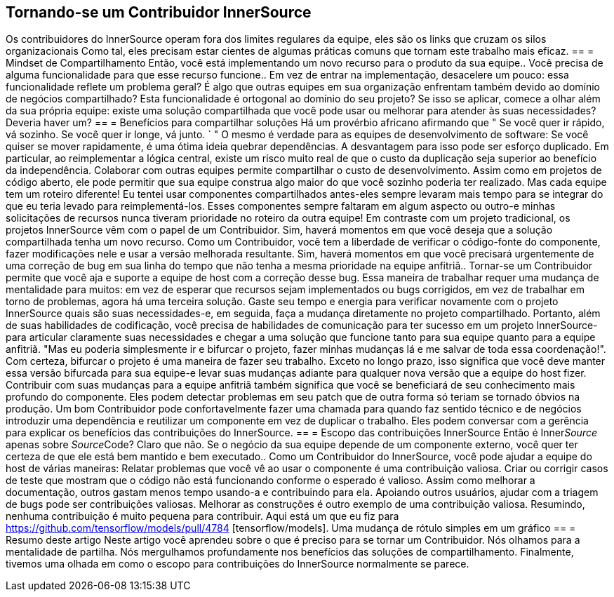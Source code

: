 == Tornando-se um Contribuidor InnerSource
Os contribuidores do InnerSource operam fora dos limites regulares da equipe, eles são os links que cruzam os silos organizacionais
Como tal, eles precisam estar cientes de algumas práticas comuns que tornam este trabalho mais eficaz.
== = Mindset de Compartilhamento
Então, você está implementando um novo recurso para o produto da sua equipe..
Você precisa de alguma funcionalidade para que esse recurso funcione..
Em vez de entrar na implementação, desacelere um pouco: essa funcionalidade reflete um problema geral?
É algo que outras equipes em sua organização enfrentam também devido ao domínio de negócios compartilhado?
Esta funcionalidade é ortogonal ao domínio do seu projeto?
Se isso se aplicar, comece a olhar além da sua própria equipe: existe uma solução compartilhada que você pode usar ou melhorar para atender às suas necessidades?
Deveria haver um?
== = Benefícios para compartilhar soluções
Há um provérbio africano afirmando que " Se você quer ir rápido, vá sozinho.
Se você quer ir longe, vá junto. ` " O mesmo é verdade para as equipes de desenvolvimento de software:
Se você quiser se mover rapidamente, é uma ótima ideia quebrar dependências.
A desvantagem para isso pode ser esforço duplicado.
Em particular, ao reimplementar a lógica central, existe um risco muito real de que o custo da duplicação seja superior ao benefício da independência.
Colaborar com outras equipes permite compartilhar o custo de desenvolvimento.
Assim como em projetos de código aberto, ele pode permitir que sua equipe construa algo maior do que você sozinho poderia ter realizado.
Mas cada equipe tem um roteiro diferente!
Eu tentei usar componentes compartilhados antes-eles sempre levaram mais tempo para se integrar do que eu teria levado para reimplementá-los.
Esses componentes sempre faltaram em algum aspecto ou outro-e minhas solicitações de recursos nunca tiveram prioridade no roteiro da outra equipe!
Em contraste com um projeto tradicional, os projetos InnerSource vêm com o papel de um Contribuidor.
Sim, haverá momentos em que você deseja que a solução compartilhada tenha um novo recurso.
Como um Contribuidor, você tem a liberdade de verificar o código-fonte do componente, fazer modificações nele e usar a versão melhorada resultante.
Sim, haverá momentos em que você precisará urgentemente de uma correção de bug em sua linha do tempo que não tenha a mesma prioridade na equipe anfitriã..
Tornar-se um Contribuidor permite que você aja e suporte a equipe de host com a correção desse bug.
Essa maneira de trabalhar requer uma mudança de mentalidade para muitos: em vez de esperar que recursos sejam implementados ou bugs corrigidos, em vez de trabalhar em torno de problemas, agora há uma terceira solução.
Gaste seu tempo e energia para verificar novamente com o projeto InnerSource quais são suas necessidades-e, em seguida, faça a mudança diretamente no projeto compartilhado.
Portanto, além de suas habilidades de codificação, você precisa de habilidades de comunicação para ter sucesso em um projeto InnerSource-para articular claramente suas necessidades e chegar a uma solução que funcione tanto para sua equipe quanto para a equipe anfitriã.
"Mas eu poderia simplesmente ir e bifurcar o projeto, fazer minhas mudanças lá e me salvar de toda essa coordenação!".
Com certeza, bifurcar o projeto é uma maneira de fazer seu trabalho.
Exceto no longo prazo, isso significa que você deve manter essa versão bifurcada para sua equipe-e levar suas mudanças adiante para qualquer nova versão que a equipe do host fizer.
Contribuir com suas mudanças para a equipe anfitriã também significa que você se beneficiará de seu conhecimento mais profundo do componente.
Eles podem detectar problemas em seu patch que de outra forma só teriam se tornado óbvios na produção.
Um bom Contribuidor pode confortavelmente fazer uma chamada para quando faz sentido técnico e de negócios introduzir uma dependência e reutilizar um componente em vez de duplicar o trabalho.
Eles podem conversar com a gerência para explicar os benefícios das contribuições do InnerSource.
== = Escopo das contribuições InnerSource
Então é Inner__Source__ apenas sobre __Source__Code?
Claro que não.
Se o negócio da sua equipe depende de um componente externo, você quer ter certeza de que ele está bem mantido e bem executado..
Como um Contribuidor do InnerSource, você pode ajudar a equipe do host de várias maneiras:
Relatar problemas que você vê ao usar o componente é uma contribuição valiosa.
Criar ou corrigir casos de teste que mostram que o código não está funcionando conforme o esperado é valioso.
Assim como melhorar a documentação, outros gastam menos tempo usando-a e contribuindo para ela.
Apoiando outros usuários, ajudar com a triagem de bugs pode ser contribuições valiosas.
Melhorar as construções é outro exemplo de uma contribuição valiosa.
Resumindo, nenhuma contribuição é muito pequena para contribuir.
Aqui está um que eu fiz para https://github.com/tensorflow/models/pull/4784 [tensorflow/models].
Uma mudança de rótulo simples em um gráfico
== = Resumo deste artigo
Neste artigo você aprendeu sobre o que é preciso para se tornar um Contribuidor.
Nós olhamos para a mentalidade de partilha.
Nós mergulhamos profundamente nos benefícios das soluções de compartilhamento.
Finalmente, tivemos uma olhada em como o escopo para contribuições do InnerSource normalmente se parece.
